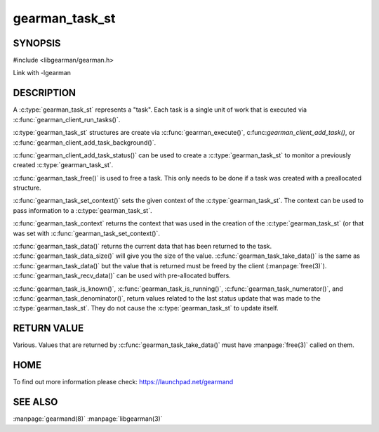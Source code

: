 ===============
gearman_task_st
===============


-------- 
SYNOPSIS 
--------


#include <libgearman/gearman.h>

.. c:type:: gearman_task_st

.. c:function:: void gearman_task_free(gearman_task_st *task)

.. c:function:: const void *gearman_task_context(const gearman_task_st *task)

.. c:function:: void gearman_task_set_context(gearman_task_st *task, void *context)

.. c:function:: const char *gearman_task_function_name(const gearman_task_st *task)

.. c:function:: const char *gearman_task_unique(const gearman_task_st *task)

.. c:function:: const char *gearman_task_job_handle(const gearman_task_st *task)

.. c:function:: bool gearman_task_is_known(const gearman_task_st *task)

.. c:function:: bool gearman_task_is_running(const gearman_task_st *task)

.. c:function:: uint32_t gearman_task_numerator(const gearman_task_st *task)

.. c:function:: uint32_t gearman_task_denominator(const gearman_task_st *task)

.. c:function:: void gearman_task_give_workload(gearman_task_st *task, const void *workload, size_t workload_size)

.. c:function:: size_t gearman_task_send_workload(gearman_task_st *task, const void *workload, size_t workload_size, gearman_return_t *ret_ptr)

.. c:function:: const void *gearman_task_data(const gearman_task_st *task)

.. c:function:: size_t gearman_task_data_size(const gearman_task_st *task)

.. c:function:: void *gearman_task_take_data(gearman_task_st *task, size_t *data_size)

.. c:function:: size_t gearman_task_recv_data(gearman_task_st *task, void *data, size_t data_size, gearman_return_t *ret_ptr)

Link with -lgearman

-----------
DESCRIPTION
-----------

A :c:type:`gearman_task_st` represents a "task". Each task is a single unit of work that is executed via :c:func:`gearman_client_run_tasks()`.

:c:type:`gearman_task_st` structures are create via
:c:func:`gearman_execute()`, c:func:`gearman_client_add_task()`, or
:c:func:`gearman_client_add_task_background()`.

:c:func:`gearman_client_add_task_status()` can be used to create a :c:type:`gearman_task_st` to
monitor a previously created :c:type:`gearman_task_st`.

:c:func:`gearman_task_free()` is used to free a task. This only needs to be
done if a task was created with a preallocated structure.

:c:func:`gearman_task_set_context()` sets the given context of the :c:type:`gearman_task_st`. The context can be used to pass information to a :c:type:`gearman_task_st`.

:c:func:`gearman_task_context` returns the context that was used in the creation of the :c:type:`gearman_task_st` (or that was set with :c:func:`gearman_task_set_context()`.

:c:func:`gearman_task_data()` returns the current data that has been returned to the task. :c:func:`gearman_task_data_size()` will give you the size of the value. :c:func:`gearman_task_take_data()` is the same as :c:func:`gearman_task_data()` but the value that is returned must be freed by the client (:manpage:`free(3)`). :c:func:`gearman_task_recv_data()` can be used with pre-allocated buffers.

:c:func:`gearman_task_is_known()`, :c:func:`gearman_task_is_running()`, :c:func:`gearman_task_numerator()`, and :c:func:`gearman_task_denominator()`, return values related to the last status update that was made to the :c:type:`gearman_task_st`. They do not cause the :c:type:`gearman_task_st` to update itself.


------------
RETURN VALUE
------------

Various. Values that are returned by :c:func:`gearman_task_take_data()` must have :manpage:`free(3)` called on them.

----
HOME
----

To find out more information please check:
`https://launchpad.net/gearmand <https://launchpad.net/gearmand>`_

--------
SEE ALSO
--------

:manpage:`gearmand(8)` :manpage:`libgearman(3)`
